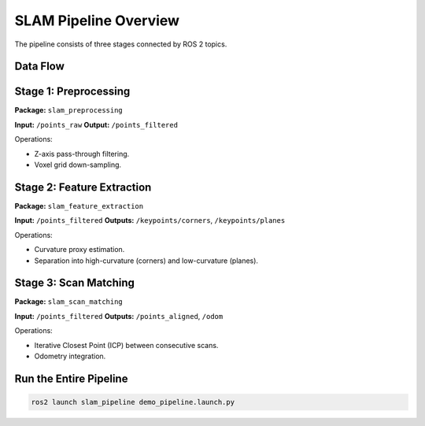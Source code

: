 SLAM Pipeline Overview
======================

The pipeline consists of three stages connected by ROS 2 topics.

Data Flow
---------

.. mermaid::

   flowchart LR
      A["/points_raw"] --> B[Preprocessing]
      B -->|"/points_filtered"| C[Feature Extraction]
      C -->|"/keypoints/corners"| C
      C -->|"/keypoints/planes"| C
      B -->|"/points_filtered"| D[Scan Matching ICP]
      D -->|"/points_aligned"| D
      D -->|"/odom"| E(("Odometry"))

Stage 1: Preprocessing
----------------------

**Package:** ``slam_preprocessing``

**Input:** ``/points_raw``  
**Output:** ``/points_filtered``

Operations:

- Z-axis pass-through filtering.
- Voxel grid down-sampling.

Stage 2: Feature Extraction
---------------------------

**Package:** ``slam_feature_extraction``

**Input:** ``/points_filtered``  
**Outputs:** ``/keypoints/corners``, ``/keypoints/planes``

Operations:

- Curvature proxy estimation.
- Separation into high-curvature (corners) and low-curvature (planes).

Stage 3: Scan Matching
----------------------

**Package:** ``slam_scan_matching``

**Input:** ``/points_filtered``  
**Outputs:** ``/points_aligned``, ``/odom``

Operations:

- Iterative Closest Point (ICP) between consecutive scans.
- Odometry integration.

Run the Entire Pipeline
-----------------------

.. code-block:: bash

   ros2 launch slam_pipeline demo_pipeline.launch.py
